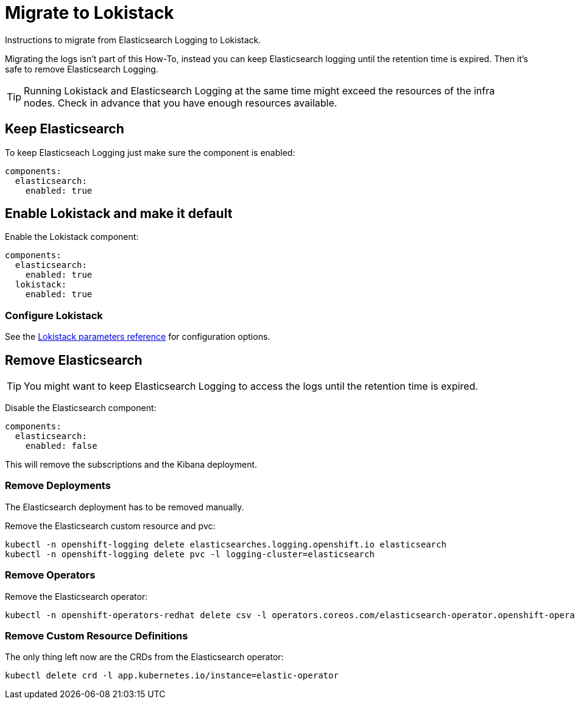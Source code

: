 = Migrate to Lokistack

Instructions to migrate from Elasticsearch Logging to Lokistack.

Migrating the logs isn't part of this How-To, instead you can keep Elasticsearch logging until the retention time is expired. Then it's safe to remove Elasticsearch Logging.

[TIP]
====
Running Lokistack and Elasticsearch Logging at the same time might exceed the resources of the infra nodes. Check in advance that you have enough resources available.
====


== Keep Elasticsearch

To keep Elasticseach Logging just make sure the component is enabled:
[source,yaml]
----
components:
  elasticsearch:
    enabled: true
----


== Enable Lokistack and make it default

Enable the Lokistack component:
[source,yaml]
----
components:
  elasticsearch:
    enabled: true
  lokistack:
    enabled: true
----

=== Configure Lokistack

See the xref:references/parameters.adoc#_components_lokistack[Lokistack parameters reference] for configuration options.


== Remove Elasticsearch

[TIP]
====
You might want to keep Elasticsearch Logging to access the logs until the retention time is expired.
====

Disable the Elasticsearch component:
[source,yaml]
----
components:
  elasticsearch:
    enabled: false
----

This will remove the subscriptions and the Kibana deployment.


=== Remove Deployments

The Elasticsearch deployment has to be removed manually.

Remove the Elasticsearch custom resource and pvc:
[source,bash]
----
kubectl -n openshift-logging delete elasticsearches.logging.openshift.io elasticsearch
kubectl -n openshift-logging delete pvc -l logging-cluster=elasticsearch
----


=== Remove Operators

Remove the Elasticsearch operator:
[source,bash]
----
kubectl -n openshift-operators-redhat delete csv -l operators.coreos.com/elasticsearch-operator.openshift-operators-redhat=""
----


=== Remove Custom Resource Definitions

The only thing left now are the CRDs from the Elasticsearch operator:
[source,bash]
----
kubectl delete crd -l app.kubernetes.io/instance=elastic-operator
----
